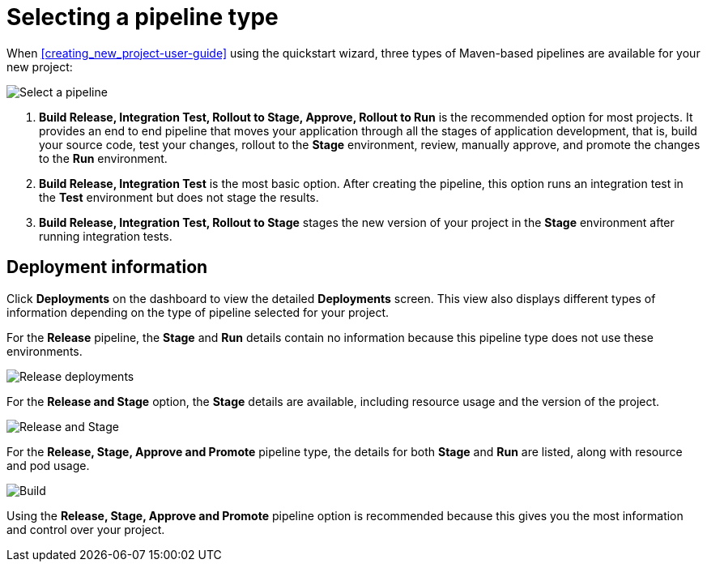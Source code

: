 [id="selecting_a_pipeline_type"]
= Selecting a pipeline type

When <<creating_new_project-user-guide>> using the quickstart wizard, three types of Maven-based pipelines are available for your new project:

image::user-guide_select_pipeline.png[Select a pipeline]

. *Build Release, Integration Test, Rollout to Stage, Approve, Rollout to Run* is the recommended option for most projects. It provides an end to end pipeline that moves your application through all the stages of application development, that is, build your source code, test your changes, rollout to the *Stage* environment, review, manually approve, and promote the changes to the *Run* environment.

. *Build Release, Integration Test* is the most basic option. After creating the pipeline, this option runs an integration test in the *Test* environment but does not stage the results.

. *Build Release, Integration Test, Rollout to Stage* stages the new version of your project in the *Stage* environment after running integration tests.


//== Dashboard deployments view

//Depending on which of the three options was selected for your project, the *Deployments* section of the {osio} dashboard displays the version of the project and which stage type each version currently includes.

//For example, for the *Release* option, the *Deployments* section of the {osio} dashboard only shows the name of your project because there is no staging required.

//image::release_only_deploy_dash.png[Build only]

//For the *Release and Stage* option, the dashboard displays the version and the *Stage* label because the application is staged.

//image::build_stage_deploy_dash.png[Build and Stage]

//For the *Release, Stage, Approve and Promote* option, once you promote a version of the project, the dashboard displays both the *Stage* and *Run* environment versions.

//image::build_stage_run_dash.png[Build, stage, run]
// TODO when ready to review in prod-preview

== Deployment information

Click *Deployments* on the dashboard to view the detailed *Deployments* screen. This view also displays different types of information depending on the type of pipeline selected for your project.

For the *Release* pipeline, the *Stage* and *Run* details contain no information because this pipeline type does not use these environments.

image::release_only_deployments.png[Release deployments]

For the *Release and Stage* option, the *Stage* details are available, including resource usage and the version of the project.

image::build_stage_deployment.png[Release and Stage]

For the *Release, Stage, Approve and Promote* pipeline type, the details for both *Stage* and *Run* are listed, along with resource and pod usage.

image::build_stage_run_deployment.png[Build, stage, run deployment]

Using the *Release, Stage, Approve and Promote* pipeline option is recommended because this gives you the most information and control over your project.
